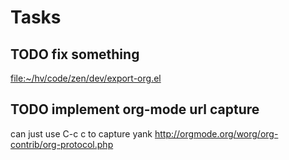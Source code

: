 * Tasks
** TODO fix something
   
   [[file:~/hv/code/zen/dev/export-org.el]]
** TODO implement org-mode url capture
   can just use C-c c to capture yank
   http://orgmode.org/worg/org-contrib/org-protocol.php
   
